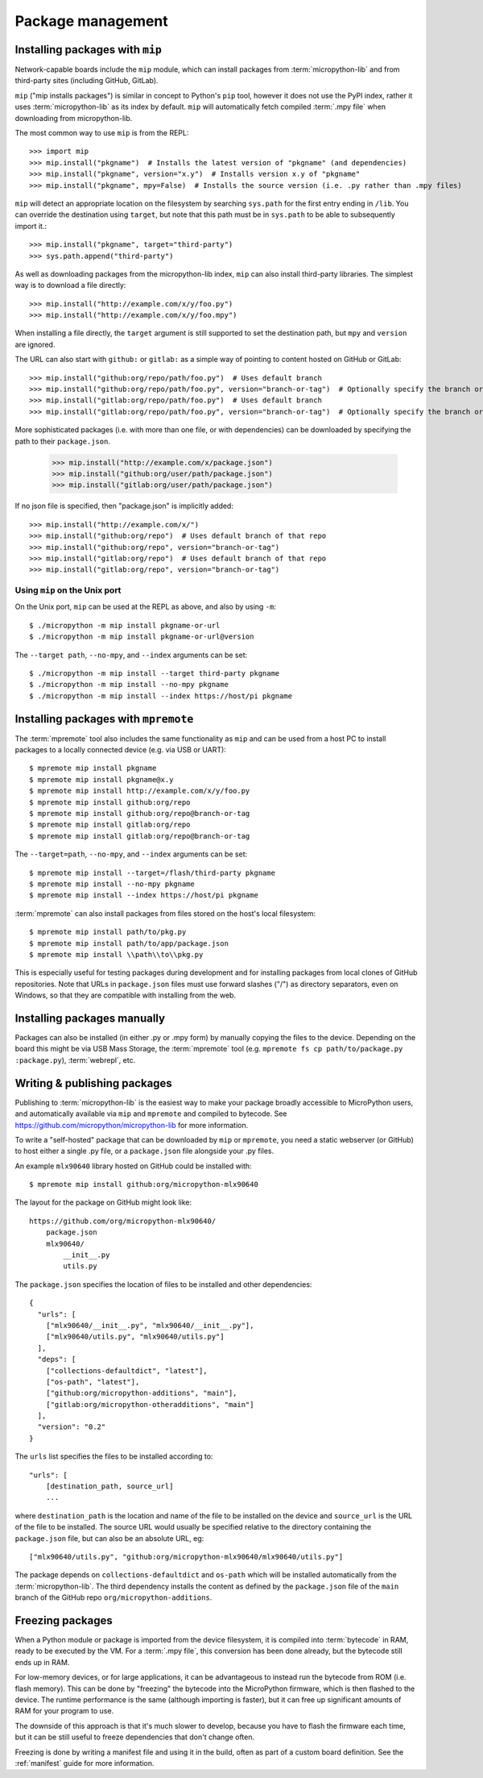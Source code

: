 .. _packages:

Package management
==================

Installing packages with ``mip``
--------------------------------

Network-capable boards include the ``mip`` module, which can install packages
from :term:`micropython-lib` and from third-party sites (including GitHub, GitLab).

``mip`` ("mip installs packages") is similar in concept to Python's ``pip`` tool,
however it does not use the PyPI index, rather it uses :term:`micropython-lib`
as its index by default. ``mip`` will automatically fetch compiled
:term:`.mpy file` when downloading from micropython-lib.

The most common way to use ``mip`` is from the REPL::

    >>> import mip
    >>> mip.install("pkgname")  # Installs the latest version of "pkgname" (and dependencies)
    >>> mip.install("pkgname", version="x.y")  # Installs version x.y of "pkgname"
    >>> mip.install("pkgname", mpy=False)  # Installs the source version (i.e. .py rather than .mpy files)

``mip`` will detect an appropriate location on the filesystem by searching
``sys.path`` for the first entry ending in ``/lib``. You can override the
destination using ``target``, but note that this path must be in ``sys.path`` to be
able to subsequently import it.::

    >>> mip.install("pkgname", target="third-party")
    >>> sys.path.append("third-party")

As well as downloading packages from the micropython-lib index, ``mip`` can also
install third-party libraries. The simplest way is to download a file directly::

    >>> mip.install("http://example.com/x/y/foo.py")
    >>> mip.install("http://example.com/x/y/foo.mpy")

When installing a file directly, the ``target`` argument is still supported to set
the destination path, but ``mpy`` and ``version`` are ignored.

The URL can also start with ``github:`` or ``gitlab:`` as a simple way of pointing to content
hosted on GitHub or GitLab::

    >>> mip.install("github:org/repo/path/foo.py")  # Uses default branch
    >>> mip.install("github:org/repo/path/foo.py", version="branch-or-tag")  # Optionally specify the branch or tag
    >>> mip.install("gitlab:org/repo/path/foo.py")  # Uses default branch
    >>> mip.install("gitlab:org/repo/path/foo.py", version="branch-or-tag")  # Optionally specify the branch or tag

More sophisticated packages (i.e. with more than one file, or with dependencies)
can be downloaded by specifying the path to their ``package.json``.

    >>> mip.install("http://example.com/x/package.json")
    >>> mip.install("github:org/user/path/package.json")
    >>> mip.install("gitlab:org/user/path/package.json")

If no json file is specified, then "package.json" is implicitly added::

    >>> mip.install("http://example.com/x/")
    >>> mip.install("github:org/repo")  # Uses default branch of that repo
    >>> mip.install("github:org/repo", version="branch-or-tag")
    >>> mip.install("gitlab:org/repo")  # Uses default branch of that repo
    >>> mip.install("gitlab:org/repo", version="branch-or-tag")

Using ``mip`` on the Unix port
~~~~~~~~~~~~~~~~~~~~~~~~~~~~~~

On the Unix port, ``mip`` can be used at the REPL as above, and also by using ``-m``::

    $ ./micropython -m mip install pkgname-or-url
    $ ./micropython -m mip install pkgname-or-url@version

The ``--target path``, ``--no-mpy``, and ``--index`` arguments can be set::

    $ ./micropython -m mip install --target third-party pkgname
    $ ./micropython -m mip install --no-mpy pkgname
    $ ./micropython -m mip install --index https://host/pi pkgname

Installing packages with ``mpremote``
-------------------------------------

The :term:`mpremote` tool also includes the same functionality as ``mip`` and
can be used from a host PC to install packages to a locally connected device
(e.g. via USB or UART)::

    $ mpremote mip install pkgname
    $ mpremote mip install pkgname@x.y
    $ mpremote mip install http://example.com/x/y/foo.py
    $ mpremote mip install github:org/repo
    $ mpremote mip install github:org/repo@branch-or-tag
    $ mpremote mip install gitlab:org/repo
    $ mpremote mip install gitlab:org/repo@branch-or-tag

The ``--target=path``, ``--no-mpy``, and ``--index`` arguments can be set::

    $ mpremote mip install --target=/flash/third-party pkgname
    $ mpremote mip install --no-mpy pkgname
    $ mpremote mip install --index https://host/pi pkgname

:term:`mpremote` can also install packages from files stored on the host's local
filesystem::

    $ mpremote mip install path/to/pkg.py
    $ mpremote mip install path/to/app/package.json
    $ mpremote mip install \\path\\to\\pkg.py

This is especially useful for testing packages during development and for
installing packages from local clones of GitHub repositories. Note that URLs in
``package.json`` files must use forward slashes ("/") as directory separators,
even on Windows, so that they are compatible with installing from the web.

Installing packages manually
----------------------------

Packages can also be installed (in either .py or .mpy form) by manually copying
the files to the device. Depending on the board this might be via USB Mass Storage,
the :term:`mpremote` tool (e.g. ``mpremote fs cp path/to/package.py :package.py``),
:term:`webrepl`, etc.

Writing & publishing packages
-----------------------------

Publishing to :term:`micropython-lib` is the easiest way to make your package
broadly accessible to MicroPython users, and automatically available via
``mip`` and ``mpremote`` and compiled to bytecode. See
https://github.com/micropython/micropython-lib for more information.

To write a "self-hosted" package that can be downloaded by ``mip`` or
``mpremote``, you need a static webserver (or GitHub) to host either a
single .py file, or a ``package.json`` file alongside your .py files.

An example ``mlx90640`` library hosted on GitHub could be installed with::

    $ mpremote mip install github:org/micropython-mlx90640

The layout for the package on GitHub might look like::

    https://github.com/org/micropython-mlx90640/
        package.json
        mlx90640/
            __init__.py
            utils.py

The ``package.json`` specifies the location of files to be installed and other
dependencies::

    {
      "urls": [
        ["mlx90640/__init__.py", "mlx90640/__init__.py"],
        ["mlx90640/utils.py", "mlx90640/utils.py"]
      ],
      "deps": [
        ["collections-defaultdict", "latest"],
        ["os-path", "latest"],
        ["github:org/micropython-additions", "main"],
        ["gitlab:org/micropython-otheradditions", "main"]
      ],
      "version": "0.2"
    }

The ``urls`` list specifies the files to be installed according to::

    "urls": [
        [destination_path, source_url]
        ...

where ``destination_path`` is the location and name of the file to be installed
on the device and ``source_url`` is the URL of the file to be installed. The
source URL would usually be specified relative to the directory containing the
``package.json`` file, but can also be an absolute URL, eg::

    ["mlx90640/utils.py", "github:org/micropython-mlx90640/mlx90640/utils.py"]

The package depends on ``collections-defaultdict`` and ``os-path`` which will
be installed automatically from the :term:`micropython-lib`. The third
dependency installs the content as defined by the ``package.json`` file of the
``main`` branch of the GitHub repo ``org/micropython-additions``.

Freezing packages
-----------------

When a Python module or package is imported from the device filesystem, it is
compiled into :term:`bytecode` in RAM, ready to be executed by the VM. For
a :term:`.mpy file`, this conversion has been done already, but the bytecode
still ends up in RAM.

For low-memory devices, or for large applications, it can be advantageous to
instead run the bytecode from ROM (i.e. flash memory). This can be done
by "freezing" the bytecode into the MicroPython firmware, which is then flashed
to the device. The runtime performance is the same (although importing is
faster), but it can free up significant amounts of RAM for your program to
use.

The downside of this approach is that it's much slower to develop, because you
have to flash the firmware each time, but it can be still useful to freeze
dependencies that don't change often.

Freezing is done by writing a manifest file and using it in the build, often as
part of a custom board definition. See the :ref:`manifest` guide for more
information.
